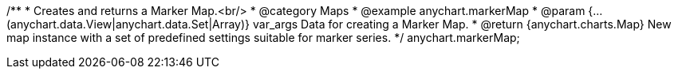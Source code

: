 /**
 * Creates and returns a Marker Map.<br/>
 * @category Maps
 * @example anychart.markerMap
 * @param {...(anychart.data.View|anychart.data.Set|Array)} var_args Data for creating a Marker Map.
 * @return {anychart.charts.Map} New map instance with a set of predefined settings suitable for marker series.
 */
anychart.markerMap;

